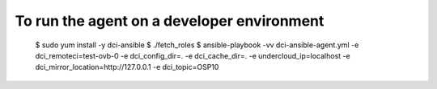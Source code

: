 To run the agent on a developer environment
===========================================

    $ sudo yum install -y dci-ansible
    $ ./fetch_roles
    $ ansible-playbook -vv dci-ansible-agent.yml -e dci_remoteci=test-ovb-0 -e dci_config_dir=. -e dci_cache_dir=. -e undercloud_ip=localhost -e dci_mirror_location=http://127.0.0.1 -e dci_topic=OSP10
